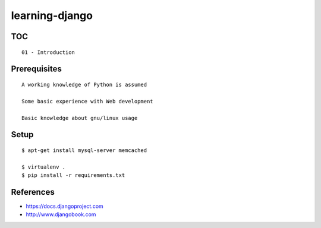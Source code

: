 learning-django
===============

TOC
---

::

    01 - Introduction

Prerequisites
-------------

::

    A working knowledge of Python is assumed

    Some basic experience with Web development

    Basic knowledge about gnu/linux usage

Setup
-----

::

    $ apt-get install mysql-server memcached

    $ virtualenv .
    $ pip install -r requirements.txt

References
----------

-  https://docs.djangoproject.com
-  http://www.djangobook.com

